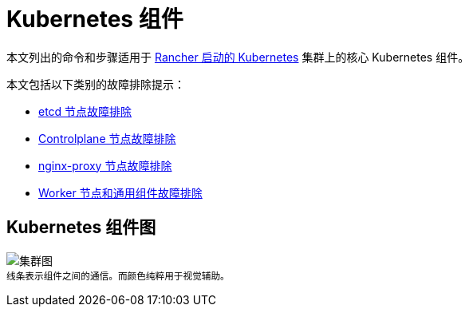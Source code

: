 = Kubernetes 组件

本文列出的命令和步骤适用于 xref:../../how-to-guides/new-user-guides/launch-kubernetes-with-rancher/launch-kubernetes-with-rancher.adoc[Rancher 启动的 Kubernetes] 集群上的核心 Kubernetes 组件。

本文包括以下类别的故障排除提示：

* xref:troubleshooting-etcd-nodes.adoc[etcd 节点故障排除]
* xref:troubleshooting-controlplane-nodes.adoc[Controlplane 节点故障排除]
* xref:troubleshooting-nginx-proxy.adoc[nginx-proxy 节点故障排除]
* xref:troubleshooting-worker-nodes-and-generic-components.adoc[Worker 节点和通用组件故障排除]

== Kubernetes 组件图

image:/img/clusterdiagram.svg[集群图] +
^线条表示组件之间的通信。而颜色纯粹用于视觉辅助。^
